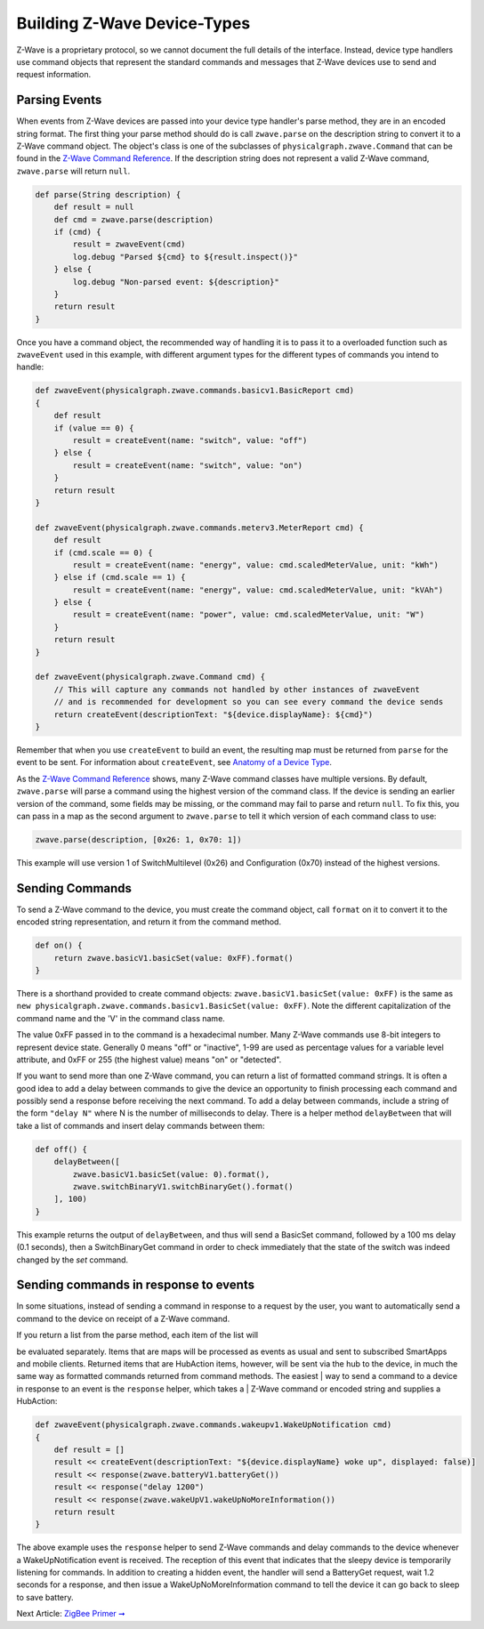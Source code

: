 Building Z-Wave Device-Types
============================

Z-Wave is a proprietary protocol, so we cannot document the full details
of the interface. Instead, device type handlers use command objects that
represent the standard commands and messages that Z-Wave devices use to
send and request information.

Parsing Events
--------------

When events from Z-Wave devices are passed into your device type
handler's parse method, they are in an encoded string format. The first
thing your parse method should do is call ``zwave.parse`` on the
description string to convert it to a Z-Wave command object. The
object's class is one of the subclasses of
``physicalgraph.zwave.Command`` that can be found in the `Z-Wave Command
Reference <z-wave-command-reference.html>`__. If the description string
does not represent a valid Z-Wave command, ``zwave.parse`` will return
``null``.

.. code:: groovy

    def parse(String description) {
        def result = null
        def cmd = zwave.parse(description)
        if (cmd) {
            result = zwaveEvent(cmd)
            log.debug "Parsed ${cmd} to ${result.inspect()}"
        } else {
            log.debug "Non-parsed event: ${description}"
        }
        return result
    }

Once you have a command object, the recommended way of handling it is to
pass it to a overloaded function such as ``zwaveEvent`` used in this
example, with different argument types for the different types of
commands you intend to handle:

.. code:: groovy

    def zwaveEvent(physicalgraph.zwave.commands.basicv1.BasicReport cmd)
    {
        def result
        if (value == 0) {
            result = createEvent(name: "switch", value: "off")
        } else {
            result = createEvent(name: "switch", value: "on")
        }
        return result
    }

    def zwaveEvent(physicalgraph.zwave.commands.meterv3.MeterReport cmd) {
        def result
        if (cmd.scale == 0) {
            result = createEvent(name: "energy", value: cmd.scaledMeterValue, unit: "kWh")
        } else if (cmd.scale == 1) {
            result = createEvent(name: "energy", value: cmd.scaledMeterValue, unit: "kVAh")
        } else {
            result = createEvent(name: "power", value: cmd.scaledMeterValue, unit: "W")
        }
        return result
    }

    def zwaveEvent(physicalgraph.zwave.Command cmd) {
        // This will capture any commands not handled by other instances of zwaveEvent
        // and is recommended for development so you can see every command the device sends
        return createEvent(descriptionText: "${device.displayName}: ${cmd}")
    }

Remember that when you use ``createEvent`` to build an event, the
resulting map must be returned from ``parse`` for the event to be sent.
For information about ``createEvent``, see `Anatomy of a Device
Type <../anatomy-of-a-device-type.md>`__.

As the `Z-Wave Command Reference <z-wave-command-reference.html>`__
shows, many Z-Wave command classes have multiple versions. By default,
``zwave.parse`` will parse a command using the highest version of the
command class. If the device is sending an earlier version of the
command, some fields may be missing, or the command may fail to parse
and return ``null``. To fix this, you can pass in a map as the second
argument to ``zwave.parse`` to tell it which version of each command
class to use:

.. code:: groovy

    zwave.parse(description, [0x26: 1, 0x70: 1])

This example will use version 1 of SwitchMultilevel (0x26) and
Configuration (0x70) instead of the highest versions.

Sending Commands
----------------

To send a Z-Wave command to the device, you must create the command
object, call ``format`` on it to convert it to the encoded string
representation, and return it from the command method.

.. code:: groovy

    def on() {
        return zwave.basicV1.basicSet(value: 0xFF).format()
    }

There is a shorthand provided to create command objects:
``zwave.basicV1.basicSet(value: 0xFF)`` is the same as
``new physicalgraph.zwave.commands.basicv1.BasicSet(value: 0xFF)``. Note
the different capitalization of the command name and the 'V' in the
command class name.

The value 0xFF passed in to the command is a hexadecimal number. Many
Z-Wave commands use 8-bit integers to represent device state. Generally
0 means "off" or "inactive", 1-99 are used as percentage values for a
variable level attribute, and 0xFF or 255 (the highest value) means "on"
or "detected".

If you want to send more than one Z-Wave command, you can return a list
of formatted command strings. It is often a good idea to add a delay
between commands to give the device an opportunity to finish processing
each command and possibly send a response before receiving the next
command. To add a delay between commands, include a string of the form
``"delay N"`` where N is the number of milliseconds to delay. There is a
helper method ``delayBetween`` that will take a list of commands and
insert delay commands between them:

.. code:: groovy

    def off() {
        delayBetween([
            zwave.basicV1.basicSet(value: 0).format(),
            zwave.switchBinaryV1.switchBinaryGet().format()
        ], 100)
    }

This example returns the output of ``delayBetween``, and thus will send
a BasicSet command, followed by a 100 ms delay (0.1 seconds), then a
SwitchBinaryGet command in order to check immediately that the state of
the switch was indeed changed by the *set* command.

Sending commands in response to events
--------------------------------------

In some situations, instead of sending a command in response to a
request by the user, you want to automatically send a command to the
device on receipt of a Z-Wave command.

| If you return a list from the parse method, each item of the list will
be evaluated separately. Items that are maps will be processed as events
as usual and sent to subscribed SmartApps and mobile clients. Returned
items that are HubAction items, however, will be sent via the hub to the
device, in much the same way as formatted commands returned from command
methods. The easiest
| way to send a command to a device in response to an event is the
``response`` helper, which takes a
| Z-Wave command or encoded string and supplies a HubAction:

.. code:: groovy

    def zwaveEvent(physicalgraph.zwave.commands.wakeupv1.WakeUpNotification cmd)
    {
        def result = []
        result << createEvent(descriptionText: "${device.displayName} woke up", displayed: false)]
        result << response(zwave.batteryV1.batteryGet())
        result << response("delay 1200")
        result << response(zwave.wakeUpV1.wakeUpNoMoreInformation())
        return result
    }

The above example uses the ``response`` helper to send Z-Wave commands
and delay commands to the device whenever a WakeUpNotification event is
received. The reception of this event that indicates that the sleepy
device is temporarily listening for commands. In addition to creating a
hidden event, the handler will send a BatteryGet request, wait 1.2
seconds for a response, and then issue a WakeUpNoMoreInformation command
to tell the device it can go back to sleep to save battery.

Next Article: `ZigBee Primer
➞ <../building-zigbee-device-types/zigbee-primer.md>`__
